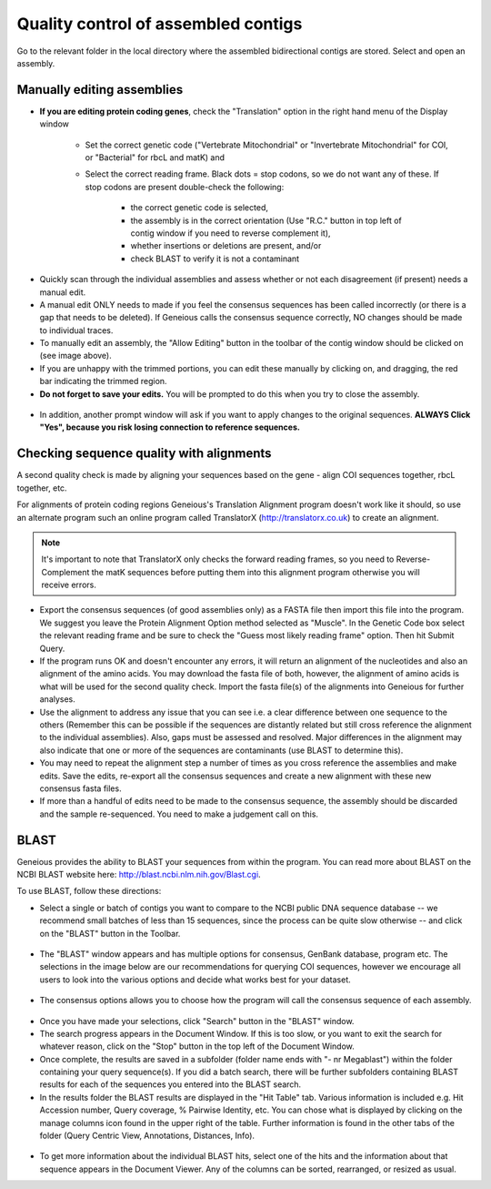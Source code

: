 Quality control of assembled contigs
====================================

Go to the relevant folder in the local directory where the assembled bidirectional contigs are stored.
Select and open an assembly.

Manually editing assemblies
---------------------------

* **If you are editing protein coding genes**, check the "Translation" option in the right hand menu of the Display window 

	* Set the correct genetic code ("Vertebrate Mitochondrial" or "Invertebrate Mitochondrial" for COI, or "Bacterial" for rbcL and matK) and 
	* Select the correct reading frame. Black dots = stop codons, so we do not want any of these. If stop codons are present double-check the following:

		* the correct genetic code is selected,
		* the assembly is in the correct orientation (Use "R.C." button in top left of contig window if you need to reverse complement it),
		* whether insertions or deletions are present, and/or
		* check BLAST to verify it is not a contaminant

.. figure:: /images/assembly_view.png
  :align: center 	

* Quickly scan through the individual assemblies and assess whether or not each disagreement (if present) needs a manual edit.
* A manual edit ONLY needs to made if you feel the consensus sequences has been called incorrectly (or there is a gap that needs to be deleted). If Geneious calls the consensus sequence correctly, NO changes should be made to individual traces.
* To manually edit an assembly, the "Allow Editing" button in the toolbar of the contig window should be clicked on (see image above). 
* If you are unhappy with the trimmed portions, you can edit these manually by clicking on, and dragging, the red bar indicating the trimmed region.
* **Do not forget to save your edits.** You will be prompted to do this when you try to close the assembly. 

.. figure:: /images/assembly_save_changes.png
  :align: center 

* In addition, another prompt window will ask if you want to apply changes to the original sequences. **ALWAYS Click "Yes", because you risk losing connection to reference sequences.**

.. figure:: /images/assembly_apply_changes_to_originals.png
  :align: center 

Checking sequence quality with alignments
-----------------------------------------

A second quality check is made by aligning your sequences based on the gene - align COI sequences together, rbcL together, etc. 

For alignments of protein coding regions Geneious's Translation Alignment program doesn't work like it should, so use an alternate program such an online program called TranslatorX (http://translatorx.co.uk) to create an alignment. 

.. note::
	It's important to note that TranslatorX only checks the forward reading frames, so you need to Reverse-Complement the matK sequences before putting them into this alignment program otherwise you will receive errors. 

* Export the consensus sequences (of good assemblies only) as a FASTA file then import this file into the program. We suggest you leave the Protein Alignment Option method selected as "Muscle". In the Genetic Code box select the relevant reading frame and be sure to check the "Guess most likely reading frame" option. Then hit Submit Query.
* If the program runs OK and doesn't encounter any errors, it will return an alignment of the nucleotides and also an alignment of the amino acids. You may download the fasta file of both, however, the alignment of amino acids is what will be used for the second quality check. Import the fasta file(s) of the alignments into Geneious for further analyses.
* Use the alignment to address any issue that you can see i.e. a clear difference between one sequence to the others (Remember this can be possible if the sequences are distantly related but still cross reference the alignment to the individual assemblies). Also, gaps must be assessed and resolved. Major differences in the alignment may also indicate that one or more of the sequences are contaminants (use BLAST to determine this).
* You may need to repeat the alignment step a number of times as you cross reference the assemblies and make edits. Save the edits, re-export all the consensus sequences and create a new alignment with these new consensus fasta files.
* If more than a handful of edits need to be made to the consensus sequence, the assembly should be discarded and the sample re-sequenced. You need to make a judgement call on this.

BLAST
-----

Geneious provides the ability to BLAST your sequences from within the program. You can read more about BLAST on the NCBI BLAST website here: http://blast.ncbi.nlm.nih.gov/Blast.cgi.

To use BLAST, follow these directions:

* Select a single or batch of contigs you want to compare to the NCBI public DNA sequence database -- we recommend small batches of less than 15 sequences, since the process can be quite slow otherwise -- and click on the "BLAST" button in the Toolbar.

.. figure:: /images/BLAST_button.png
  :align: center 

* The "BLAST" window appears and has multiple options for consensus, GenBank database, program etc. The selections in the image below are our recommendations for querying COI sequences, however we encourage all users to look into the various options and decide what works best for your dataset.

.. figure:: /images/BLAST_window.png
  :align: center

* The consensus options allows you to choose how the program will call the consensus sequence of each assembly.

.. figure:: /images/BLAST_consensus_options.png
  :align: center

* Once you have made your selections, click "Search" button in the "BLAST" window.
* The search progress appears in the Document Window. If this is too slow, or you want to exit the search for whatever reason, click on the "Stop" button in the top left of the Document Window.
* Once complete, the results are saved in a subfolder (folder name ends with "- nr Megablast") within the folder containing your query sequence(s). If you did a batch search, there will be further subfolders containing BLAST results for each of the sequences you entered into the BLAST search.
* In the results folder the BLAST results are displayed in the "Hit Table" tab. Various information is included e.g. Hit Accession number, Query coverage, % Pairwise Identity, etc. You can chose what is displayed by clicking on the manage columns icon found in the upper right of the table. Further information is found in the other tabs of the folder (Query Centric View, Annotations, Distances, Info).

.. figure:: /images/BLAST_hit_table.png
  :align: center

* To get more information about the individual BLAST hits, select one of the hits and the information about that sequence appears in the Document Viewer. Any of the columns can be sorted, rearranged, or resized as usual.
